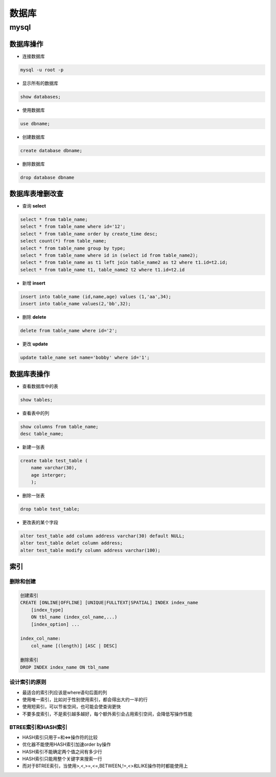数据库
===============

mysql
----------------

数据库操作
+++++++++++++++++

- 连接数据库

.. code::

    mysql -u root -p

- 显示所有的数据库

.. code::

    show databases;

- 使用数据库

.. code::

    use dbname;

- 创建数据库

.. code::

    create database dbname;

- 删除数据库

.. code::

    drop database dbname


数据库表增删改查
+++++++++++

- 查询 **select**

.. code::

    select * from table_name;
    select * from table_name where id='12';
    select * from table_name order by create_time desc;
    select count(*) from table_name;
    select * from table_name group by type;
    select * from table_name where id in (select id from table_name2);
    select * from table_name as t1 left join table_name2 as t2 where t1.id=t2.id;
    select * from table_name t1, table_name2 t2 where t1.id=t2.id

- 新增 **insert**

.. code::

    insert into table_name (id,name,age) values (1,'aa',34);
    insert into table_name values(2,'bb',32);

- 删除 **delete**

.. code::

    delete from table_name where id='2';

- 更改 **update**

.. code::

    update table_name set name='bobby' where id='1';

数据库表操作
++++++++++++++++

- 查看数据库中的表

.. code::

    show tables;

- 查看表中的列

.. code::

    show columns from table_name;
    desc table_name;

- 新建一张表

.. code::

    create table test_table (
        name varchar(30),
        age interger;
        );
        

- 删除一张表

.. code::

    drop table test_table;

- 更改表的某个字段

.. code::

    alter test_table add column address varchar(30) default NULL;
    alter test_table delet column address;
    alter test_table modify column address varchar(100);


索引
++++++++++++++++

删除和创建
***************

.. code::

    创建索引
    CREATE [ONLINE|OFFLINE] [UNIQUE|FULLTEXT|SPATIAL] INDEX index_name
        [index_type]
        ON tbl_name (index_col_name,...)
        [index_option] ...

    index_col_name:
        col_name [(length)] [ASC | DESC]

    删除索引
    DROP INDEX index_name ON tbl_name

设计索引的原则
*****************

- 最适合的索引列应该是where语句后面的列
- 使用唯一索引，比如对于性别使用索引，都会得出大约一半的行
- 使用短索引，可以节省空间，也可能会使查询更快
- 不要多度索引，不是索引越多越好，每个额外索引会占用索引空间，会降低写操作性能

BTREE索引和HASH索引
*****************

- HASH索引只用于=和<=>操作符的比较
- 优化器不能使用HASH索引加速order by操作
- HASH索引不能确定两个值之间有多少行
- HASH索引只能用整个关键字来搜索一行
- 而对于BTREE索引，当使用>,<,>=,<=,BETWEEN,!=,<>和LIKE操作符时都能使用上
